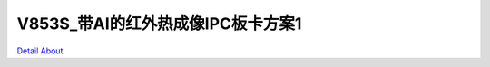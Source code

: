 V853S_带AI的红外热成像IPC板卡方案1 
===================================

.. image:: ./V853S_DVP_TO_NET_V20_TOP1.JPG

.. image:: ./V853S_DVP_TO_NET_V20_TOP2.JPG

.. image:: ./V853S_DVP_TO_NET_V20_BOT1.JPG

.. image:: ./V853S_DVP_TO_NET_V20_BOT2.JPG

`Detail About <https://allwinwaydocs.readthedocs.io/zh-cn/latest/about.html#about>`_